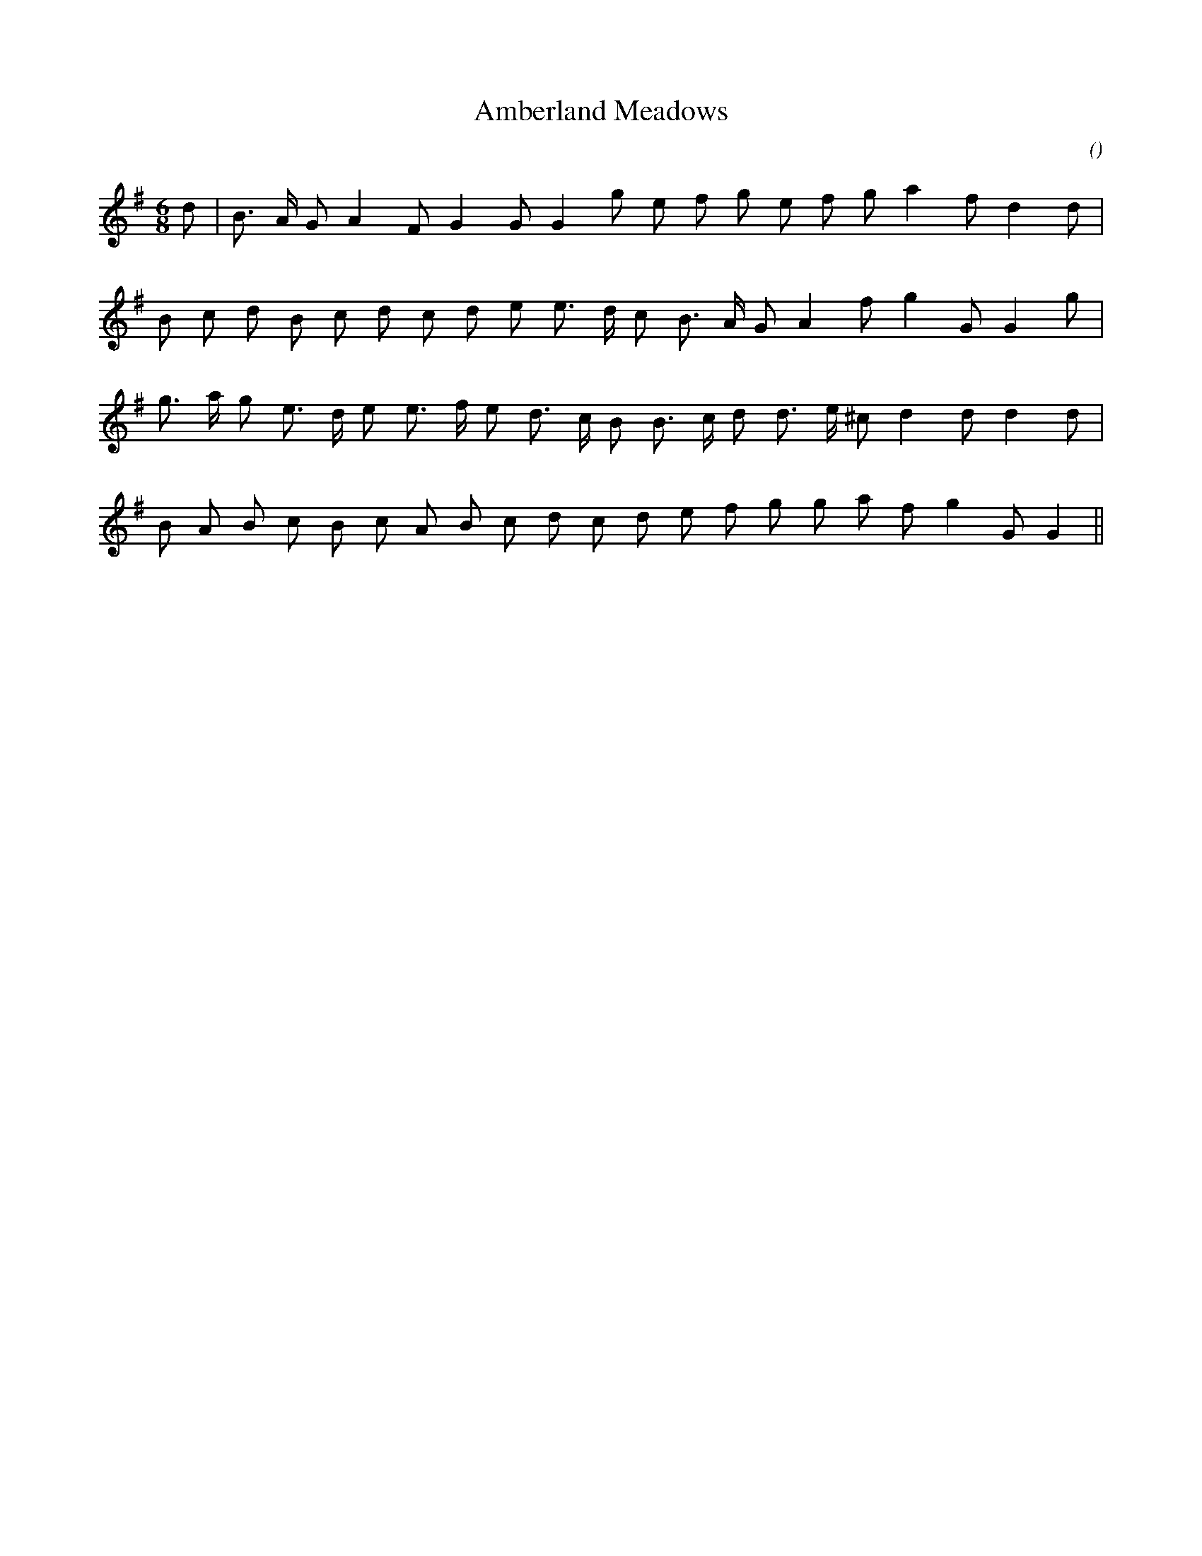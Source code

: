 X:1
T: Amberland Meadows
N:
C:
S:tune is "Chelsea Reach"
A:
O:
R:
M:6/8
K:G
I:speed 150
%W:
% voice 1 (1 lines, 20 notes)
K:G
M:6/8
L:1/16
d2 |B3 A G2 A4 F2 G4 G2 G4 g2 e2 f2 g2 e2 f2 g2 a4 f2 d4 d2 |
%W:
% voice 1 (1 lines, 21 notes)
B2 c2 d2 B2 c2 d2 c2 d2 e2 e3 d c2 B3 A G2 A4 f2 g4 G2 G4 g2 |
%W:
% voice 1 (1 lines, 22 notes)
g3 a g2 e3 d e2 e3 f e2 d3 c B2 B3 c d2 d3 e ^c2 d4 d2 d4 d2 |
%W:
% voice 1 (1 lines, 21 notes)
B2 A2 B2 c2 B2 c2 A2 B2 c2 d2 c2 d2 e2 f2 g2 g2 a2 f2 g4 G2 G4 ||
